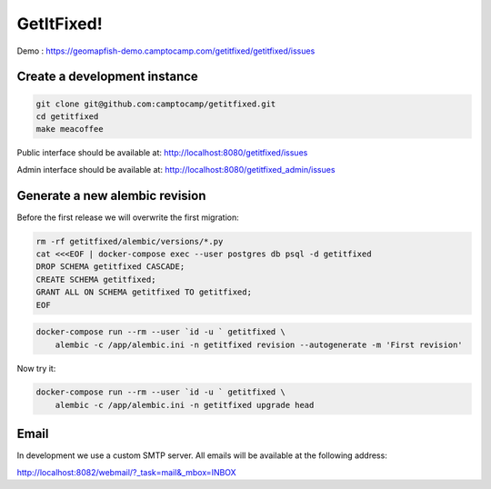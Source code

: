 GetItFixed!
===========

Demo :
https://geomapfish-demo.camptocamp.com/getitfixed/getitfixed/issues

Create a development instance
-----------------------------

.. code-block:: bash

    git clone git@github.com:camptocamp/getitfixed.git
    cd getitfixed
    make meacoffee

Public interface should be available at:
http://localhost:8080/getitfixed/issues

Admin interface should be available at:
http://localhost:8080/getitfixed_admin/issues

Generate a new alembic revision
-------------------------------

Before the first release we will overwrite the first migration:

.. code-block:: bash

    rm -rf getitfixed/alembic/versions/*.py
    cat <<<EOF | docker-compose exec --user postgres db psql -d getitfixed
    DROP SCHEMA getitfixed CASCADE;
    CREATE SCHEMA getitfixed;
    GRANT ALL ON SCHEMA getitfixed TO getitfixed;
    EOF

.. code-block:: bash

    docker-compose run --rm --user `id -u ` getitfixed \
        alembic -c /app/alembic.ini -n getitfixed revision --autogenerate -m 'First revision'

Now try it:

.. code-block:: bash

    docker-compose run --rm --user `id -u ` getitfixed \
        alembic -c /app/alembic.ini -n getitfixed upgrade head

Email
-----

In development we use a custom SMTP server. All emails will be available
at the following address:

http://localhost:8082/webmail/?_task=mail&_mbox=INBOX
